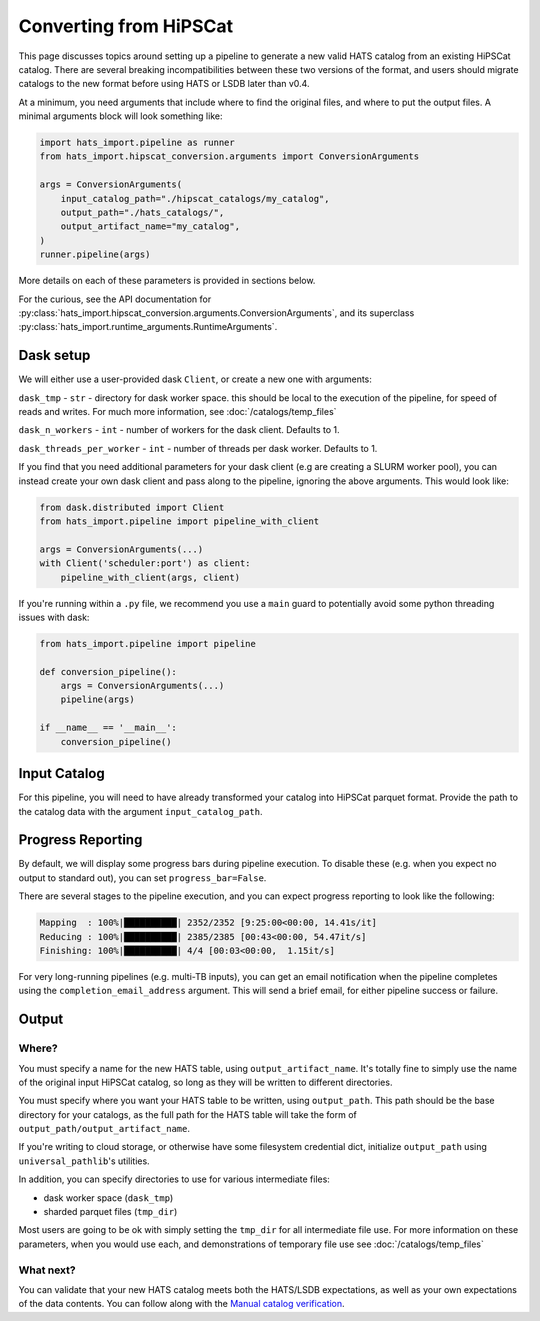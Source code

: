 Converting from HiPSCat
===============================================================================

This page discusses topics around setting up a pipeline to generate a new valid 
HATS catalog from an existing HiPSCat catalog. There are several breaking
incompatibilities between these two versions of the format, and users should
migrate catalogs to the new format before using HATS or LSDB later than v0.4.

At a minimum, you need arguments that include where to find the original files,
and where to put the output files. A minimal arguments block will look something like:

.. code-block:: python


    import hats_import.pipeline as runner
    from hats_import.hipscat_conversion.arguments import ConversionArguments

    args = ConversionArguments(
        input_catalog_path="./hipscat_catalogs/my_catalog",
        output_path="./hats_catalogs/",
        output_artifact_name="my_catalog",
    )
    runner.pipeline(args)

More details on each of these parameters is provided in sections below.

For the curious, see the API documentation for 
:py:class:`hats_import.hipscat_conversion.arguments.ConversionArguments`,
and its superclass :py:class:`hats_import.runtime_arguments.RuntimeArguments`.

Dask setup
-------------------------------------------------------------------------------

We will either use a user-provided dask ``Client``, or create a new one with
arguments:

``dask_tmp`` - ``str`` - directory for dask worker space. this should be local to
the execution of the pipeline, for speed of reads and writes. For much more 
information, see :doc:`/catalogs/temp_files`

``dask_n_workers`` - ``int`` - number of workers for the dask client. Defaults to 1.

``dask_threads_per_worker`` - ``int`` - number of threads per dask worker. Defaults to 1.

If you find that you need additional parameters for your dask client (e.g are creating
a SLURM worker pool), you can instead create your own dask client and pass along 
to the pipeline, ignoring the above arguments. This would look like:

.. code-block:: python

    from dask.distributed import Client
    from hats_import.pipeline import pipeline_with_client

    args = ConversionArguments(...)
    with Client('scheduler:port') as client:
        pipeline_with_client(args, client)

If you're running within a ``.py`` file, we recommend you use a ``main`` guard to
potentially avoid some python threading issues with dask:

.. code-block:: python

    from hats_import.pipeline import pipeline

    def conversion_pipeline():
        args = ConversionArguments(...)
        pipeline(args)

    if __name__ == '__main__':
        conversion_pipeline()

Input Catalog
-------------------------------------------------------------------------------

For this pipeline, you will need to have already transformed your catalog into 
HiPSCat parquet format. Provide the path to the catalog data with the argument
``input_catalog_path``.

Progress Reporting
-------------------------------------------------------------------------------

By default, we will display some progress bars during pipeline execution. To 
disable these (e.g. when you expect no output to standard out), you can set
``progress_bar=False``.

There are several stages to the pipeline execution, and you can expect progress
reporting to look like the following:

.. code-block::
    :class: no-copybutton

    Mapping  : 100%|██████████| 2352/2352 [9:25:00<00:00, 14.41s/it]
    Reducing : 100%|██████████| 2385/2385 [00:43<00:00, 54.47it/s] 
    Finishing: 100%|██████████| 4/4 [00:03<00:00,  1.15it/s]

For very long-running pipelines (e.g. multi-TB inputs), you can get an 
email notification when the pipeline completes using the 
``completion_email_address`` argument. This will send a brief email, 
for either pipeline success or failure.

Output
-------------------------------------------------------------------------------

Where?
^^^^^^^^^^^^^^^^^^^^^^^^^^^^^^^^^^^^^^^^^^^^^^^^^^^^^^^^^^^^^^^^^^^^^^^^^^^^^^^

You must specify a name for the new HATS table, using ``output_artifact_name``.
It's totally fine to simply use the name of the original input HiPSCat catalog,
so long as they will be written to different directories.

You must specify where you want your HATS table to be written, using
``output_path``. This path should be the base directory for your catalogs, as 
the full path for the HATS table will take the form of ``output_path/output_artifact_name``.

If you're writing to cloud storage, or otherwise have some filesystem credential
dict, initialize ``output_path`` using ``universal_pathlib``'s utilities.

In addition, you can specify directories to use for various intermediate files:

- dask worker space (``dask_tmp``)
- sharded parquet files (``tmp_dir``)

Most users are going to be ok with simply setting the ``tmp_dir`` for all intermediate
file use. For more information on these parameters, when you would use each, 
and demonstrations of temporary file use see :doc:`/catalogs/temp_files`

What next?
^^^^^^^^^^^^^^^^^^^^^^^^^^^^^^^^^^^^^^^^^^^^^^^^^^^^^^^^^^^^^^^^^^^^^^^^^^^^^^^

You can validate that your new HATS catalog meets both the HATS/LSDB expectations,
as well as your own expectations of the data contents. You can follow along with the
`Manual catalog verification <https://docs.lsdb.io/en/stable/tutorials/pre_executed/manual_verification.html>`__.
